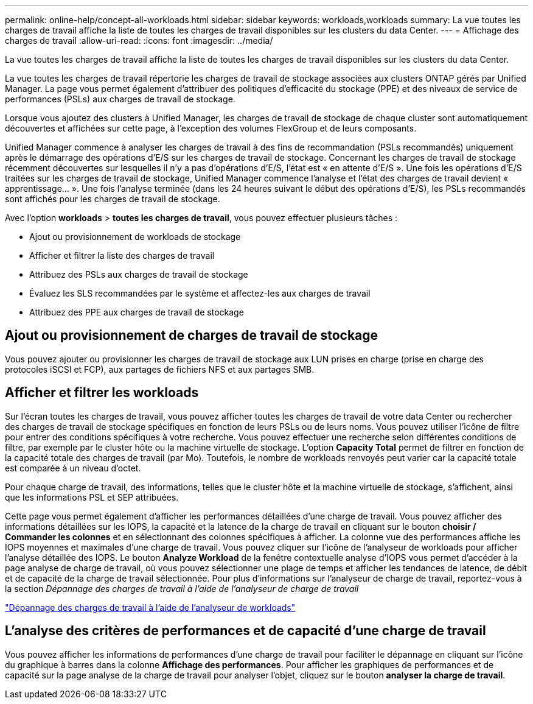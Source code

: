 ---
permalink: online-help/concept-all-workloads.html 
sidebar: sidebar 
keywords: workloads,workloads 
summary: La vue toutes les charges de travail affiche la liste de toutes les charges de travail disponibles sur les clusters du data Center. 
---
= Affichage des charges de travail
:allow-uri-read: 
:icons: font
:imagesdir: ../media/


[role="lead"]
La vue toutes les charges de travail affiche la liste de toutes les charges de travail disponibles sur les clusters du data Center.

La vue toutes les charges de travail répertorie les charges de travail de stockage associées aux clusters ONTAP gérés par Unified Manager. La page vous permet également d'attribuer des politiques d'efficacité du stockage (PPE) et des niveaux de service de performances (PSLs) aux charges de travail de stockage.

Lorsque vous ajoutez des clusters à Unified Manager, les charges de travail de stockage de chaque cluster sont automatiquement découvertes et affichées sur cette page, à l'exception des volumes FlexGroup et de leurs composants.

Unified Manager commence à analyser les charges de travail à des fins de recommandation (PSLs recommandés) uniquement après le démarrage des opérations d'E/S sur les charges de travail de stockage. Concernant les charges de travail de stockage récemment découvertes sur lesquelles il n'y a pas d'opérations d'E/S, l'état est « en attente d'E/S ». Une fois les opérations d'E/S traitées sur les charges de travail de stockage, Unified Manager commence l'analyse et l'état des charges de travail devient « apprentissage... ». Une fois l'analyse terminée (dans les 24 heures suivant le début des opérations d'E/S), les PSLs recommandés sont affichés pour les charges de travail de stockage.

Avec l'option *workloads* > *toutes les charges de travail*, vous pouvez effectuer plusieurs tâches :

* Ajout ou provisionnement de workloads de stockage
* Afficher et filtrer la liste des charges de travail
* Attribuez des PSLs aux charges de travail de stockage
* Évaluez les SLS recommandées par le système et affectez-les aux charges de travail
* Attribuez des PPE aux charges de travail de stockage




== Ajout ou provisionnement de charges de travail de stockage

Vous pouvez ajouter ou provisionner les charges de travail de stockage aux LUN prises en charge (prise en charge des protocoles iSCSI et FCP), aux partages de fichiers NFS et aux partages SMB.



== Afficher et filtrer les workloads

Sur l'écran toutes les charges de travail, vous pouvez afficher toutes les charges de travail de votre data Center ou rechercher des charges de travail de stockage spécifiques en fonction de leurs PSLs ou de leurs noms. Vous pouvez utiliser l'icône de filtre pour entrer des conditions spécifiques à votre recherche. Vous pouvez effectuer une recherche selon différentes conditions de filtre, par exemple par le cluster hôte ou la machine virtuelle de stockage. L'option *Capacity Total* permet de filtrer en fonction de la capacité totale des charges de travail (par Mo). Toutefois, le nombre de workloads renvoyés peut varier car la capacité totale est comparée à un niveau d'octet.

Pour chaque charge de travail, des informations, telles que le cluster hôte et la machine virtuelle de stockage, s'affichent, ainsi que les informations PSL et SEP attribuées.

Cette page vous permet également d'afficher les performances détaillées d'une charge de travail. Vous pouvez afficher des informations détaillées sur les IOPS, la capacité et la latence de la charge de travail en cliquant sur le bouton *choisir / Commander les colonnes* et en sélectionnant des colonnes spécifiques à afficher. La colonne vue des performances affiche les IOPS moyennes et maximales d'une charge de travail. Vous pouvez cliquer sur l'icône de l'analyseur de workloads pour afficher l'analyse détaillée des IOPS. Le bouton *Analyze Workload* de la fenêtre contextuelle analyse d'IOPS vous permet d'accéder à la page analyse de charge de travail, où vous pouvez sélectionner une plage de temps et afficher les tendances de latence, de débit et de capacité de la charge de travail sélectionnée. Pour plus d'informations sur l'analyseur de charge de travail, reportez-vous à la section _Dépannage des charges de travail à l'aide de l'analyseur de charge de travail_

link:concept-troubleshooting-workloads-using-the-workload-analyzer.html["Dépannage des charges de travail à l'aide de l'analyseur de workloads"]



== L'analyse des critères de performances et de capacité d'une charge de travail

Vous pouvez afficher les informations de performances d'une charge de travail pour faciliter le dépannage en cliquant sur l'icône du graphique à barres dans la colonne *Affichage des performances*. Pour afficher les graphiques de performances et de capacité sur la page analyse de la charge de travail pour analyser l'objet, cliquez sur le bouton *analyser la charge de travail*.
